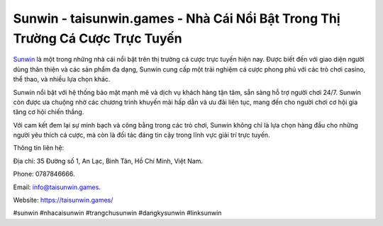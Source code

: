 Sunwin - taisunwin.games - Nhà Cái Nổi Bật Trong Thị Trường Cá Cược Trực Tuyến
===================================

`Sunwin <https://taisunwin.games/>`_ là một trong những nhà cái nổi bật trên thị trường cá cược trực tuyến hiện nay. Được biết đến với giao diện người dùng thân thiện và các sản phẩm đa dạng, Sunwin cung cấp một trải nghiệm cá cược phong phú với các trò chơi casino, thể thao, và nhiều lựa chọn khác.

Sunwin nổi bật với hệ thống bảo mật mạnh mẽ và dịch vụ khách hàng tận tâm, sẵn sàng hỗ trợ người chơi 24/7. Sunwin còn được ưa chuộng nhờ các chương trình khuyến mãi hấp dẫn và ưu đãi liên tục, mang đến cho người chơi cơ hội gia tăng cơ hội chiến thắng.

Với cam kết đem lại sự minh bạch và công bằng trong các trò chơi, Sunwin không chỉ là lựa chọn hàng đầu cho những người yêu thích cá cược, mà còn là đối tác đáng tin cậy trong lĩnh vực giải trí trực tuyến.

Thông tin liên hệ: 

Địa chỉ: 35 Đường số 1, An Lạc, Bình Tân, Hồ Chí Minh, Việt Nam. 

Phone: 0787846666. 

Email: info@taisunwin.games. 

Website: https://taisunwin.games/

#sunwin #nhacaisunwin #trangchusunwin #dangkysunwin #linksunwin
